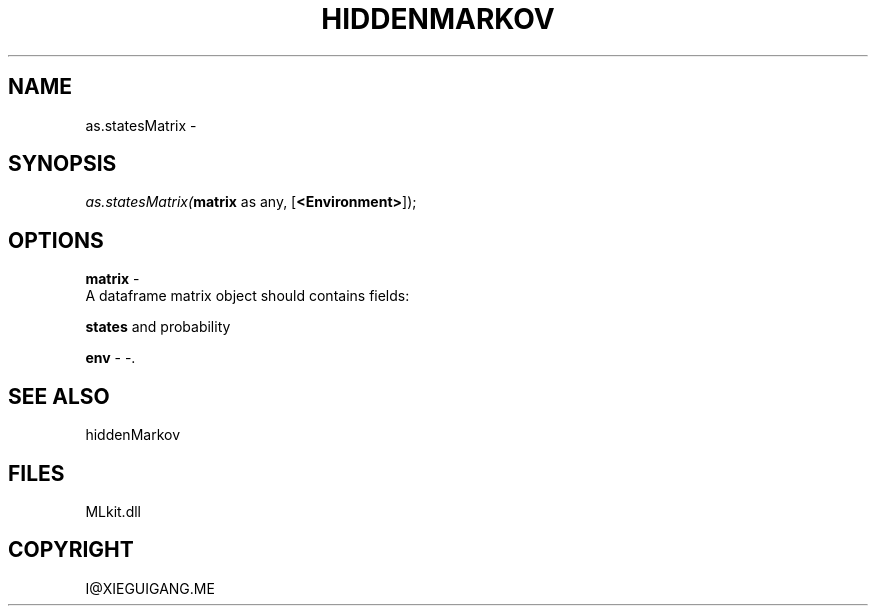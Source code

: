 .\" man page create by R# package system.
.TH HIDDENMARKOV 1 2000-Jan "as.statesMatrix" "as.statesMatrix"
.SH NAME
as.statesMatrix \- 
.SH SYNOPSIS
\fIas.statesMatrix(\fBmatrix\fR as any, 
[\fB<Environment>\fR]);\fR
.SH OPTIONS
.PP
\fBmatrix\fB \fR\- 
 A dataframe matrix object should contains fields:
 
 \fBstates\fR and probability
. 
.PP
.PP
\fBenv\fB \fR\- -. 
.PP
.SH SEE ALSO
hiddenMarkov
.SH FILES
.PP
MLkit.dll
.PP
.SH COPYRIGHT
I@XIEGUIGANG.ME
